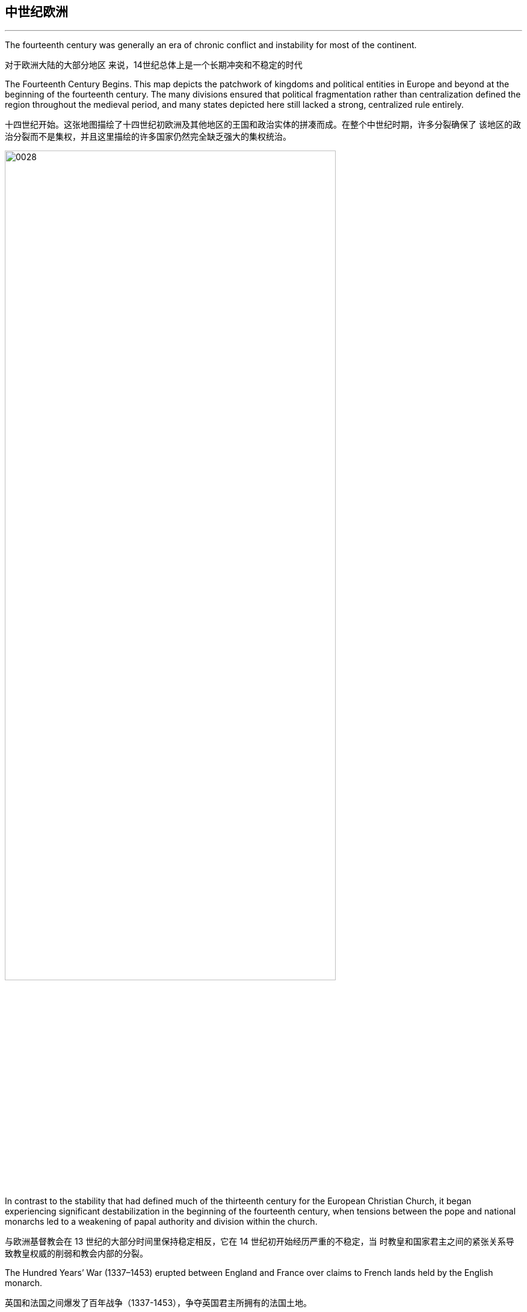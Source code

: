 

==  中世纪欧洲
:toc: left
:toclevels: 3
:sectnums:
:stylesheet: myAdocCss.css

'''

The fourteenth century was generally an era of chronic conflict and instability for most of the continent.

对于欧洲大陆的大部分地区 来说，14世纪总体上是一个长期冲突和不稳定的时代

The Fourteenth Century Begins. This map depicts the patchwork of kingdoms and political entities in Europe and beyond at the beginning of the fourteenth century. The many divisions ensured that political fragmentation rather than centralization defined the region throughout the medieval period, and many states depicted here still lacked a strong, centralized rule entirely.

十四世纪开始。这张地图描绘了十四世纪初欧洲及其他地区的王国和政治实体的拼凑而成。在整个中世纪时期，许多分裂确保了 该地区的政治分裂而不是集权，并且这里描绘的许多国家仍然完全缺乏强大的集权统治。

image:/img/0028.jpg[,80%]

In contrast to the stability that had defined much of the thirteenth century for the European Christian Church, it began experiencing significant destabilization in the beginning of the fourteenth century, when tensions between the pope and national monarchs led to a weakening of papal authority and division within the church.

与欧洲基督教会在 13 世纪的大部分时间里保持稳定相反，它在 14 世纪初开始经历严重的不稳定，当 时教皇和国家君主之间的紧张关系导致教皇权威的削弱和教会内部的分裂。

The Hundred Years’ War (1337–1453) erupted between England and France over claims to French lands held by the English monarch.

英国和法国之间爆发了百年战争（1337-1453），争夺英国君主所拥有的法国土地。

Another center of political instability during this period was the Holy Roman Empire. In the fourteenth century, the Holy Roman Empire, which had been founded by Charlemagne in 800, comprised four main entities—the Kingdom of Italy, the Kingdom of Germany (including lands that now are part of Belgium, the Netherlands, Germany, Austria, and Switzerland), the Kingdom of Burgundy (a region in southeastern France), and the Kingdom of Bohemia (what is now the Czech Republic and part of Poland) under the nominal control of an elected emperor. Each of these kingdoms, in turn, was composed of a loose coalition of independent territories with different hereditary rulers. The emperor was chosen by a handful of these rulers known as electors.

这一时期另一个政治不稳定的中心是神圣罗马帝国。十四世纪，神圣罗马帝国由查理曼于 800 年建 立，由四个主要实体组成：意大利王国、德意志王国（包括现在属于比利时、荷兰、德国、奥地利、 和瑞士）、勃艮第王国（法国东南部的一个地区）和波西米亚王国（现在的捷克共和国和波兰的一部 分）在当选皇帝的名义控制下。这些王国又都是由具有不同世袭统治者的独立领土的松散联盟组成。 皇帝是由少数被称为选举人的统治者选出的。

Rather than adopting a common currency, legal system, or representative assembly, the Holy Roman Empire remained a patchwork of semiautonomous principalities. Although each of these became relatively stable, the empire itself was a weak and decentralized political entity. By the end of the fourteenth century, it included more than one hundred principalities, each with varying degrees of power and autonomy. The emperor was now beholden to both the rulers who elected him and the pope, who in theory bestowed the imperial crown.

神圣罗马帝国并没有采用共同的货币、法律体系或代表大会，而是由半自治的公国拼凑而成。尽管这 些都变得相对稳定，但帝国本身是一个软弱且分散的政治实体。到十四世纪末，它包括一百多个公 国，每个公国都拥有不同程度的权力和自治权。皇帝现在既要感谢选举他的统治者，也要感谢教皇， 理论上，教皇授予了皇冠。

Even subtle shifts in climate and temperature have historically resulted in widespread demographic and ecological transformations.

历史上，即使是 气候和温度的微妙变化也会导致广泛的人口和生态变化.

Perhaps the greatest challenge in grasping the impact of climate change on the past is the limitations of traditional historical sources. Texts and other written source materials often provide scant information about environmental fluctuations of earlier centuries. Historians study references to crop yields and weather fluctuations in weather journals and tax records, along with scientific data drawn from tree rings and organic material trapped beneath ice sheets in different parts of the world, which offer information about past temperature fluctuations and rainfall patterns.

也许理解气候变化对过去的影响的最大挑战是传统历史资料的局限性。文本和其他书面来源材料通常 提供的有关早期几个世纪环境波动的信息很少。历史学家 研究天气期刊和税务记录中有关农作物产量和天气波动的参考文献，以及从世界各地冰盖下的树木年 轮和有机物质中提取的科学数据，这些数据提供了有关过去温度波动和降雨模式的信息.

Because trees can live for hundreds or even thousands of years, during which they experience a variety of environmental fluctuations, clues about these changing conditions are often hidden within the rings in their stumps. The color and width of tree rings can provide snapshots of past climate conditions.

由于树木可以存活数百年甚至数千年， 在此期间它们会经历各种环境波动，因 此有关这些变化条件的线索通常隐藏在 树桩的年轮中. 树木年轮 的颜色和宽度可以提供过去气候条件的 快照.

At the beginning of the fourteenth century, subtle shifts in global mean temperature and rainfall had a profound impact on the climate of the Northern Hemisphere, unleashing devastating famines and plagues across Afro-Eurasia. In an era during which many people survived on subsistence agriculture, even the slightest change in seasonal weather patterns could devastate crops and result in widespread malnourishment and starvation. Poor nutrition weakens human immune systems, which left many more vulnerable to the ravages of epidemic diseases. This was especially the case when the bubonic plague struck much of Afro-Eurasia by the middle of the century.

十四世纪初，全球平均气温和降雨量的微妙变化对北半球的气候产生了深远的影响，在非洲-欧亚大陆 引发了毁灭性的饥荒和瘟疫。在一个许多人靠自给农业生存的时代，即使季节性天气模式发生最轻微的变 化也可能毁坏农作物并导致广泛的营养不良和饥饿。营养不良会削弱人类的免疫系统，使许多人更容易受到流行病的侵袭。当本世纪中叶黑 死病袭击了非洲-欧亚大陆的大部分地区时，情况尤其如此。

Long-term weather fluctuations, during which periods of relative warmth and cold alternated over hundreds of years, have long been part of Earth’s ecological landscape and the narrative of environmental history.

长期 的天气波动，即相对温暖和寒冷的时期交替长达数百年，长期以来一直是地球生态景观和环境历史叙 述的一部分。

In the fourteenth century in particular, the Little Ice Age, a period of unusually cold weather that affected most of the Northern Hemisphere, led to significant variations in normal rainfall and a general drop in the mean annual temperature. Preceded by a Medieval Warm Period, a span of more temperate climate across the globe from the tenth through the thirteenth century, the cool temperatures and, in some areas, droughts radically reduced available resources and food supplies. Aggravated by rising population levels and declining agricultural productivity, food shortages caused significant hardship and financial distress as famine became commonplace and competition for resources intensified.

特别是在 14 世纪，小冰河时期是影响北半球大部分地区的异常寒冷天气时期，导致正常 降雨量发生显着变化，年平均气温普遍下降。在中世纪温暖期之前，从十世纪到十三世纪，全球气候 更加温和，凉爽的气温以及某些地区的干旱极大地减少了可用资源和粮食供应。由于人口数量增加和 农业生产力下降，粮食短缺造成了严重的困难和财政困难，饥荒变得普遍，资源竞争加剧。

The Little Ice Age. This chart depicts the shift in the Northern Hemisphere’s temperature over the last millennium, including the Medieval Warm Period that began in the tenth century and the Little Ice Age that ran from the fourteenth century to approximately 1850.

小冰河时代。这张图表描绘了北半球近千年来的气温变化，包括从10世纪开始的中世纪温暖期和从14世纪到1850年左右的小冰 期。

image:/img/0029.jpg[,100%]

Although a consensus about the causes of the Little Ice Age remains elusive, possible triggers may have included changes in ocean circulation patterns, shifts in the earth’s orbit, and several massive volcanic eruptions in the tropics that released clouds of sulfate particles into the atmosphere and reflected solar energy back into space at the end of the thirteenth century. Ultimately, these environmental changes resulted in an advance of mountain glaciers and an overall mean global temperature decrease of 0.6°C (with some areas experiencing as much as a two-degree drop in annual temperature). This decrease may seem insignificant, but in the absence of modern agricultural and irrigation techniques, it led to catastrophic crop failures and widespread famine in many parts of the Northern Hemisphere within the first few decades of the fourteenth century. The increase in glacier growth, moreover, affected many regions of the world, because the more water turned to ice, the less was available to evaporate and turn into rain. As a result, even areas far from glacial mountains suffered prolonged periods of drought.

尽管关于小冰期成因的共识尚未达成，但可能的触发因素可能包括海洋环流模式的变化、地球轨道的 变化以及热带地区的几次大规模火山喷发，火山喷发将硫酸盐颗粒云释放到大气中并反射十三世纪 末，太阳能重新进入太空。最终，这些环境变化导致山地冰川推进，全球平均气温总体下降 0.6°C（某 些地区年气温下降多达两度）。这种减少看似微不足道，但在缺乏现代农业和灌溉技术的情况下，在 十四世纪的最初几十年内，它导致了北半球许多地区灾难性的农作物歉收和大范围的饥荒。此外，冰 川增长的增加影响了世界许多地区，因为更多的水变成冰，可蒸发并转化为雨水的水就越少。结果， 即使是远离冰川山脉的地区也遭受了长期干旱。

Despite their global impact, the effects of the Little Ice Age were not the same everywhere. In the Mediterranean and West Africa, irregular rainfall and periods of drought dramatically reduced crop yields, whereas in China and northern Europe, cold weather and the freezing of lakes and rivers were especially pronounced. Elsewhere in Europe and Asia, in 1314, extraordinary rains began to fall that introduced a period of abnormally cold and wet winters. This deluge of precipitation resulted in poor harvests as people struggled to cultivate already overworked land.

尽管影响全球，但小冰河时代的影响在各地并不相同。在地中海和西非，不规则的降雨和干旱使农作 物产量大幅下降，而在中国和北欧，寒冷的天气以及湖泊和河流的结冰尤为明显。 1314年，在欧洲和 亚洲的其他地方，暴雨开始降临，导致了异常寒冷和潮湿的冬季。由于人们努力耕种已经过度劳作的 土地，大量降水导致收成不佳。

Although the Little Ice Age was especially devastating in the 1300s, its effects persisted for many centuries.

尽管小冰河时期在 1300 年代造成的破坏尤其严重，但其影响却持续了许多个世纪。

The period known as the Great Famine of 1315–1317 was a direct result of the Little Ice Age in much of Europe north of the Alps, an area of roughly 400,000 square miles. This widespread and prolonged food shortage prompted one of the worst population collapses in Europe’s recorded history. It is virtually impossible to know the actual death toll, but it is likely that up to 10 percent of northern Europe’s population of more than thirty million perished. Even though crop yields began to rebound in 1317, it took several more years for them to return to prefamine levels. Prolonged food shortages also led to widespread political and economic instability. Ultimately, the Great Famine led many to question the ability of church officials and monarchs to respond effectively to crises and catastrophes, which had long-term effects on public trust in these institutions.

1315年至1317年的大饥荒时期是阿尔卑斯山以北欧洲大部分地区（面积约40万平方英里）小冰河时期 的直接结果。这种广泛而长期的粮食短缺导致了欧洲有记录以来最严重的人口崩溃之一。实际上不可 能知道实际死亡人数，但北欧 3000 万以上的人口中，很可能有 10% 死亡。尽管农作物产量在 1317 年开始反弹，但又花了几年时间才恢复到饥荒前的水平。长 期的粮食短缺还导致了广泛的政治和经济不稳定。最终，大饥荒导致许多人质疑教会官员和君主有效应对危机和灾难的能力， 这对公众对这些机构的信任产生了长期影响。

hunger grew in the land. Meat and eggs began to run out, capons and fowl could hardly be found, animals died of pest, swine could not be fed because of the excessive price of fodder. The land was so oppressed with want that when the king came to St. Albans on the feast of St. Laurence [August 10] it was hardly possible to find bread on sale to supply his immediate household. . . .

饥饿在这片土地上蔓延。 。 。 。肉和蛋开始枯竭，阉鸡和家禽几乎找不到，动物死于害虫，猪因饲料价格过高而 无法饲养。。这片土地极度匮乏，以至于当国王在圣劳伦斯节（8 月 10 日）来到圣奥尔本斯时，几乎不可能找到出售的面包来供应他的直系亲属。 。 。

The summer rains were so heavy that grain could not ripen. It could hardly be gathered and used to bake bread down to the said feast day unless it was first put in vessels to dry. Bread did not have its usual nourishing power and strength because the grain was not nourished by the warmth of summer sunshine. Hence those who ate it, even in large quantities, were hungry again after a little while.

夏天的雨太大了，谷物无法成 熟。除非先将其放入容器中干燥，否则很难将其收集起来并用于在上述节日期间烘烤面 包. 面包 没有平常的滋养力和强度，因为谷物没有受到夏日温暖阳光的滋养。因此，吃的人，即 使吃得很多，过了一会儿又饿了

The usual kinds of meat, suitable for eating, were too scarce; horse meat was precious; plump dogs were stolen. And, according to many reports, men and women in many places secretly ate their own children.

适合食用的常见肉类太少了；马肉很珍贵； 胖乎乎的狗被偷了。而且，根据许多报道，许多地方的男人和女人偷偷地吃掉了自己的 孩子。

Salt was an important staple for food preservation. How might a significant rise in the price of salt affect everyday life?

盐是保存食物的重要主食。盐价大幅上涨将如何影响日常生活？

With very few options to remedy the devastation wrought by years of poor weather and famine, most people had little practical recourse other than migrating in search of better conditions. The collective anxiety and social tension of the era sometimes led to scapegoating, including persecutions of supposed witches. Although this type of persecution was by no means universal.

由于多年来恶劣天气和饥荒造成的破坏，几乎没有什么选择可以补救，大多数人除了迁徙以寻求更好 的条件外，几乎没有其他实际的办法。这个时代的集体焦虑和社会紧张有时会导致替罪羊，包括对所 谓女巫的迫害. 尽管这种迫害绝不是普遍的.

Travel was also a common requirement of religious devotion in the tradition of pilgrimage. Muslims desired and were even obligated, by one of the “pillars” of Islam, to complete the hajj, a visit to Mecca and Medina, the holy sites of their faith in modern Saudi Arabia. Many Christian faithful wanted to travel to sacred sites containing relics of the saints, believed to be imbued with special power, and also to the Holy City of Jerusalem, believed to be the site of Jesus’s crucifixion and resurrection. The surrounding area was the birthplace of the Christian Church. Jerusalem was also the site of the holiest of holies of Judaism, the most sacred of spaces where the Temple of Solomon had stood until its destruction by the Romans.

旅行也是朝圣传统中宗教信仰的常见要求。穆斯林渴望、甚至有义务，伊斯兰教的“支柱”之一完成朝 觐，访问麦加和麦地那 ，这是他们在现代沙特阿拉伯的信仰圣地。许多基督教徒想去圣地旅行，那里 有圣人的遗物，被认为具有特殊的力量，也想去圣城耶路撒冷，据信是耶稣被钉十字架和复活的地 方。周边地区是基督教会的发源地。耶路撒冷也是犹太教最神圣的地方，所罗门圣殿在被罗马人摧毁 之前一直矗立在那里，是最神圣的地方。

Beyond the demands of trade and religion, however, travel was far less possible for all but a small elite who could afford the time and expense required.

然而，除了贸易和宗教的需求之外，除了少数能够负担得起所需时间和费用的精英之外，所有人都不 太可能旅行。

At the same time, worsening environmental conditions necessitated travel by many who would rarely have ventured beyond their immediate surroundings but now migrated in search of the resources they needed to survive. Leaving behind all that was familiar in the hope of finding a more stable and hospitable environment, they faced a variety of perils, including regional disputes, adverse weather conditions, illness, and banditry. It was difficult to arrange travel between the many different political entities that existed in the fourteenth century, and crossing borders could be exceptionally risky without the security provided by the presence of established networks or patrons, especially when it came to bandits and lack of access to safe waystations to rest. Moreover, at a time when people were struggling to secure basic necessities, travel was very expensive. Horses, carts, camels, and seafaring vessels were beyond the means of most people, so walking became the most common means of transportation for those in search of new opportunities and resources. Walking eight to ten hours a day, on poor roads and at times in poor weather conditions, likely made the experience all the more grueling for migrants who were already malnourished, weak, and vulnerable to opportunistic infections.

与此同时，日益恶化的环境条件使得许多人不得不外出旅行，他们很少冒险走出周围的环境，但现在 却为了寻找生存所需的资源而迁移。他们抛弃了一切熟悉的事物，希望找到一个更稳定、更友善的环 境，但他们面临着各种危险，包括地区争端、恶劣的天气条件、疾病和土匪行为。在十四世纪存在的 许多不同政治实体之间安排旅行是很困难的，如果没有既定网络或赞助人的存在所提供的安全保障， 跨越边界可能会异常危险，特别是当涉及强盗和缺乏接触渠道时。安全的休息站。此外，在人们难以 获得基本必需品的时代，旅行非常昂贵。马、马车、骆驼和海船对大多数人来说是无法承受的，因此 步行成为那些寻找新机会和资源的人最常见的交通工具。每天步行八到十个小时，在糟糕的道路上， 有时还要在恶劣的天气条件下行走，对于本来就营养不良、虚弱且容易受到机会感染的移民来说，这 种经历可能会更加艰难。

Although some people traveled back and forth across borders, the difficulties and expense of fourteenth-century travel made round trips uncommon. Many were forced to abandon their homes knowing they would likely never return. In times of drought and food shortages, these climate refugees faced precarious situations and uncertain prospects. They could become “strangers in strange lands,” foreigners whose unique customs and cultural practices—including religious traditions, dress, and language—marked them as “other” and worthy of scorn.

尽管有些人跨境旅行，但十四世纪旅行的困难和费用使得往返旅行并不常见。许多人被迫离开家园， 因为他们知道自己可能永远不会回来。在干旱和粮食短缺时期，这些气候难民面临着不稳定的处境和 不确定的前景。他们可能成为“异国他乡的陌生人”，这些外国人的独特习俗和文化习俗——包括宗教传 统、服饰和语言——使他们成为“异类”并值得蔑视。

After the plague had run its course by the 1350s, it recurred in cyclical fashion several times during the second half of the fourteenth century. It was never fully eradicated.

瘟疫在 1350 年代结束后，在 14 世纪下半叶周期性地复发了几次。它从未被完全根除.

The bubonic plague, the most common variant of the disease caused by the bacterium Yersinia pestis, raises egg-shaped swellings known as buboes near an afflicted person’s lymph nodes in the groin, underarm, and upper neck areas. For the vast majority in the Middle Ages, death generally occurred within three days.

The disease has a mortality rate ranging from 30 to 80 percent, which is significantly higher than that of the deadliest smallpox, influenza, and polio pandemics of the modern era.

黑死病是由鼠疫耶尔森氏菌引起的最常见的疾病变种，它会在患者腹股沟、腋下和上颈部区域的淋巴 结附近产生蛋形肿胀，称为腹股沟淋巴结炎。对于中世纪的绝大多数人来说，死亡通常发生在三天内。这种死亡率为 30% 至 80% 的疾病, (其致死率)明显高于现 代最致命的天花、流感和脊髓灰质炎大流行。

Although in its bubonic form the plague could not be spread from human to human, the rat flea became a major plague vector. The black rat was one of the most capable animal hosts for the plague-carrying fleas. It was highly susceptible to the disease itself.

尽管鼠疫在鼠疫形式下无法在人与人之间传播，但鼠蚤成为主要的鼠疫媒介. 黑鼠是携带鼠疫跳蚤的最有能力的动物宿主之一。它本身就很容易感染这种疾病.

Plague-bearing fleas generally preferred to feed on small rodents such as rats and marmots, but when their rodent hosts succumbed to the plague, they secured their next meal from the nearest human. Two even deadlier variants of the disease eventually emerged during the fourteenth century: pneumonic and septicemic. The pneumonic form directly infected the lungs and was spread from person to person by coughing, with a mortality rate of 95 to 100 percent. The septicemic variant, which resulted from plague bacteria circulating directly into the bloodstream, was invariably fatal and, according to contemporary observers, seemed to kill within hours of the first onset of symptoms. While historians had surmised for many decades that the plague had spread in primarily one form (bubonic) and in one direction (east to west), new evidence increasingly suggests there was a far greater diversity of spread.

携带瘟疫的跳蚤通常更喜欢以老鼠和土拨鼠等小型啮齿动物为食，但当它们的啮齿动物宿主死于瘟疫 时，它们会从最近的人类那里获得下一顿饭。在十四世纪，这种疾病最终出现了两种更致命的变种： 肺炎型和败血症型。肺炎形式直接感染肺部，并通过咳嗽在人与人之间传播，死亡率为 95% 至 100%。这种败血症变异是由鼠疫细菌直接循环到血液中引起的，总是致命的，根据当代观察家的说 法，似乎在首次出现症状后数小时内就会死亡。虽然历史学家几十年来一直猜测鼠疫主要以一种形式 （腺鼠疫）和一个方向（从东到西）传播，但新的证据越来越多地表明，鼠疫的传播方式更加多样 化。

The desperation incited by the plague’s relentless assault often led to scapegoating of marginalized populations.

瘟疫的无情袭击所引发的绝望常常导 致边缘化人群成为替罪羊.

New scientific techniques such as genetic testing are strongly suggesting that the plague developed far earlier than modern historians had believed. In its most well-documented form, it ultimately spread along international sea and land trade routes in the 1340s and by 1409 had reached port cities of the Indian Ocean trade network in East Africa.

基因测试等新的科学技术强烈表 明，鼠疫的发展远比现代历史学家认为的要早。在其最有据可查的形式中，它最终在 1340 年代沿着国 际海上和陆地贸易路线传播，到 1409 年已经到达东非印度洋贸易网络的港口城市.

Although the exact date of the Black Death’s arrival in China remains unknown, Chinese historical records first refer to the appearance of a deadly epidemic in the years from 1331 to 1334. For those living in China, the devastation likely seemed to portend the withdrawal of the Mandate of Heaven from the rulers of the Yuan dynasty. Epidemics, droughts, and other catastrophes could be perceived as omens of divine displeasure and an indication that a ruler had lost divine support.

尽管黑死病传入中国的确切日期仍不得而知，但中国的历史记录首先提到了1331年至1334年期间出现 的致命流行病。大约有一千三百万人在这次致命的疫 情中丧生。对于生活在中国的人们来说，这场灾难似乎预示着元朝统治者将收回天命。流行病、干旱 和其他灾难可能被视为神圣不悦的预兆，并表明统治者失去了神圣的支持。

After ravaging China, the plague continued to spread west along trade routes by land and sea that eventually enabled it to engulf much of the Middle East. Cities such as Tabriz in Iran that had long served as thriving centers of trade were largely abandoned by the 1340s, when foreign merchants abruptly fled the city and commerce plummeted.

在肆虐中国之后，瘟疫继续沿着陆路和海上贸易路线向西传播，最终席卷了中东大部分地区。在肆虐中国之后，瘟疫继续沿着陆路和海上贸易路线向西传播，最终席卷了中东大部分地区。

Although the mortality rate across the Middle East was high, much of our knowledge of the plague’s impact in the Muslim world comes from historical documentation of its impact on the Mamluk Empire (1250–1517), which suffered a population loss of roughly one-third.

尽管整个中东地区的死亡率很高，但我们对瘟疫对穆斯林世界 影响的了解大部分来自于它对马穆鲁克帝国（1250-1517）影响的历史记录，该帝国的人口损失了大约 三分之一。

The plague spread into the European interior, leaving perhaps as many as twenty-four million dead, roughly 30 percent of the continent’s population at the time.

瘟疫传播到欧洲 内陆，导致大约 2400 万人死亡，约占当时欧洲大陆人口的 30%。

Social responses to the plague in medieval Europe ranged from increased piety to hedonism to resigned acceptance of inevitable death.

Failing to fully grasp how and why the disease was spreading, however, many of the devout turned to the clergy, who were also dying in record numbers, mostly because of their efforts to care for the sick.

中世纪欧洲对瘟疫的社会反应从日益虔 诚到享乐主义，再到放弃接受不可避免的死亡。由于无法完全掌握这种疾病传播的方式和原 因，许多虔诚的信徒转向神职人员，而神职人员的死亡人数也创历史新高，主要是因为他们努力照顾 病人。

The plague left each region it affected with long-term economic and demographic consequences. Old systems of belief came into question, and ancient social hierarchies shifted to accommodate the significant population losses that followed the plague. Peasants, laborers, and those at the lower end of the socioeconomic hierarchy tended to experience the greatest mortality, but for those who survived, pronounced labor shortages led to the demise of some industries and more favorable working conditions in others. The disadvantaged began to question whether social elites really did enjoy God’s privilege, as the social hierarchy generally preached, since they too succumbed to the plague and failed to care for those to whom they bore responsibility.

瘟疫给它所影响的每个地区带来了长期的经济和人口后果，旧的信仰体系受到质疑，古代的社会等级制度也发生了转变，以适应瘟疫后 人口的大量流失。农民、工人和处于社会经济阶层低端的人往往死亡率最高，但对于那些幸存下来的 人来说，明显的劳动力短缺导致一些行业的消亡和其他行业更有利的工作条件。弱势群体开始质疑社 会精英是否真的像社会等级制度普遍宣扬的那样享有上帝的特权，因为他们也死于瘟疫，并且没有照 顾那些他们负有责任的人。

Given massive depopulation, people increasingly chose to leave locations to which they had formerly been anchored. Peasants left the feudal estates on which their families had lived for generations, as landlords elsewhere offered more generous terms of labor to attract workers who could replace the dead. Many peasants also left the countryside to seek wage labor and employment in cities, which began experiencing significant labor shortages as a result of the plague’s staggering death toll. Because the demand for labor was so high, peasants who remained in the countryside, especially males, were now able to press their employers for more money and rights.

由于人口大量减少, 人们越来越多地选择离开他们以前居住的地方。农民们 离开了他们的家人世代居住的封建庄园，因为其他地方的地主提供了更慷慨的劳动条件来吸引可以替 代死者的工人。许多农民也离开农村到城市寻找工资劳动和就业机会，由于瘟疫造成的惊人死亡人 数，城市开始出现严重的劳动力短缺。由于对劳动力的需求如此之高，留在农村的农民，尤其是男 性，现在能够向雇主施压，要求更多的金钱和权利。

With fewer people to work their land and generate income for them, their collective wealth contracted significantly. The power of local nobles and landowners was also being eclipsed by more powerful monarchs and emerging urban economies that bolstered the growth of towns and cities.

由于耕种土地和创造收入的人越来越少，(地主)他们的集体财富大幅萎缩。当地贵族 和地主的权力也被更强大的君主和新兴城市经济所掩盖，这些经济促进了城镇的发展。

The death of many members of the clergy during the Black Death made monarchs more dependent on the merchant class to perform services for which education was required. The rising prominence of the merchant class that resulted, coupled with the growing centralization of monarchical power, gradually eroded some of the traditional privileges and prerogatives of landed elites. Although some regions of the continent, particularly the German lands of the Holy Roman Empire, remained a largely decentralized and fragmented collection of principalities, by the end of the fourteenth century, England and France had begun to lay the foundations of the centralized modern nation-state to replace the power of the nobles.

黑死病期间许多神职人员的死亡使君主更加依赖商人阶级来提供需要教育的服务。由此导致的 商人阶级的地位日益突出，加上君主权力的日益集中，逐渐侵蚀了地主精英的一些传统特权和特权。 尽管欧洲大陆的一些地区，特别是神圣罗马帝国的日耳曼土地，仍然是一个很大程度上分散和分散的 公国集合体，但到十四世纪末，英国和法国已经开始奠定中央集权的现代国家的基础。国家取代贵族 的权力。

Another impetus for the rise of centralized monarchies and the reduction of the nobility’s authority was the Hundred Years’ War. The use of new weapons and tactics rendered the cavalry-focused armies of the feudal era all but obsolete. The growth of professional armies also offered peasants the potential for social mobility,.

中央集权君主制兴起和贵族权力削弱的另一个推动力是百年战争。新武器和战术的使用使得封建时代以骑兵为主的军队几乎已经过时，职 业军队的发展也为农民提供了社会流动的潜力.

The Late Fourteenth-Century Islamic World. The shaded areas in this map depict the extent of the largest Islamic states at end of the fourteenth century. Despite the challenges of the Black Death and the Mongols’ conquest and decline, Islam’s scope and influence continued to expand into Africa and Asia in the fifteenth century.

十四世纪末的伊斯兰世界。这张地图中的阴影区域描绘了十四世纪末最大的伊斯兰国家的范围。尽管面临黑死病和蒙古人的征服 和衰落的挑战，伊斯兰教的范围和影响力在十五世纪继续扩展到非洲和亚洲。

image:/img/0030.jpg[,100%]

The Quran and the Hadith (the recorded actions and sayings of Muhammed) remained central components of all varieties of Islam.

《古兰经》和《圣训》（穆罕默德的行为和言论的记录）仍然是各种伊斯兰教的核心组成部分.

As the people of western Europe remade their societies following the collapse of the western half of the Roman Empire, the Byzantines in the east preserved Roman cultural practices for centuries, seeing themselves always as the continuation of a proud and strong Mediterranean empire. By the eleventh century, however, the Byzantines found their power challenged by the arrival of Turkic tribes such as the Seljuks, who settled in the eastern half of their domains and gradually wrested control of the area from them. As different Turkic tribes arrived and settled in the region, one group, the Ottomans, soon rose to prominence over others. The Ottomans eventually deprive the Byzantines of their last remnants of power. The fall of the Byzantine Empire in 1453 sent many Greek scholars and theologians fleeing to the city-states of Italy.

罗马帝国西半部崩溃后，西欧人民重建了他们的社会，而东部的拜占庭人几个世纪以来一直保留着罗 马文化习俗，始终将自己视为骄傲而强大的地中海帝国的延续。然而，到了十一世纪，拜占庭人发现 他们的权力受到塞尔柱人(后建立奥斯曼帝国)等突厥部落的到来的挑战，塞尔柱人定居在拜占庭领土的东半部，并逐渐从 拜占庭手中夺取了对该地区的控制权。随着不同的突厥部落抵达并定居在该地区，奥斯曼帝国这一部 落很快就在其他部落中脱颖而出。奥斯曼人最终剥夺了拜占庭人最后的残余权力。 1453 年拜占庭帝国的衰落导致许多希腊学者和神学家 逃往意大利城邦

With an empire that bordered both the western and eastern worlds, the Ottoman Turks began to play an important role in Asian and European affairs in the thirteenth century.

奥斯曼土耳其帝国是一个与东西方世界接壤的帝国，从十三世纪起开始在亚洲和欧洲事务中发挥重要 作用。

The Ottomans were Turkic-speaking pastoralists

奥斯曼人是讲突厥语的牧民，

Control of Gallipoli gave the Ottomans control over oceanic traffic between the Mediterranean and the Black Sea. The Ottomans steadily took control of the European portion of the Byzantine Empire.

对加里波利的控制使奥斯曼人控制了地中海和黑海之间的海上交通。奥斯曼人稳步控制了拜占庭帝国的欧洲部分

The Ottomans also realized that non-Muslim clergy could help in the governing of their empire.

奥斯曼帝 国还意识到，非穆斯林神职人员可以帮助管理他们的帝国

Bayezid soon found himself facing a more formidable foe, the Mongol conqueror Timur.

(奥斯曼帝国的)巴耶济德一世很快发现自己面临着一个更强大的敌人：蒙古征服者帖木儿。

Timur was a Mongol from the Barlas tribe. He was born in central Asia, in a part of the Chagatai Khanate (now modern Uzbekistan), in the 1320s or 1330s.

帖木儿是巴拉斯部落的蒙古人，他于 1320 或 1330 年代出生于中亚察合台汗 国（现乌兹别克斯坦）的一部分。

Timur sought to rebuild the empire that Chinggis Khan had controlled at the time of his death. Because he could not establish descent from Chinggis, he could not claim the title of khan himself. In the 1360s, he gained control of part of the Chagatai Khanate.

帖木儿寻求重建成吉思汗死时所控制的帝国。因为他无法证明自己是成吉思汗的后裔，所以他自己也 不能自称为可汗。1360年代，他控制了察合台汗国的部分地区.

Timur soon looked beyond central Asia for lands to control. He taxed the inhabitants of vanquished cities heavily. Cities that did not submit were treated brutally, however.

帖木儿很快就将目光投向中亚以外的地区，寻找可以控制的土地。他向被征服城市的居民征收重税，不服从的城市受到了残酷的对待

Bayezid I had been steadily conquering weaker rulers in Anatolia and forcing them to become his vassals. However, Turkish tribes and Ottoman vassals who Bayezid I believed owed allegiance to him turned to Timur, considering him their means of achieving independence from Ottoman rule. In turn, enemies of Timur turned to Bayezid for assistance. Timur wrote to Bayezid, demanding that the Ottoman ruler cease aiding his enemies.

(奥斯曼帝国的)巴耶 济德一世一直在稳步征服安纳托利亚较弱的统治者，并迫使他们成为他的附庸。然而，巴耶济德一世认为效忠于他的土耳其 部落和奥斯曼封臣不愿屈服于他的统治，他们转向帖木儿，认为他是摆脱奥斯曼统治独立的手段。反 过来，帖木儿的敌人，则向巴耶济德寻求援助。帖木儿写信给巴耶济德，要求奥斯曼统治者停止援助他的 敌人。

In 1400, Timur struck back. He then went on to wage war against the Mamluk sultans in Egypt in Syria, preventing Bayezid from turning to them for help. He also entered into an allegiance with the Byzantines against the Ottomans.

帖木儿发起反击，他继续在叙利 亚对埃及的马穆鲁克苏丹发动战争，阻止巴耶济德向他们寻求帮助。他还与拜占庭人结盟，对抗奥斯 曼人.

One of the great weaknesses of Bayezid’s Ottoman state was revealed. The Ottomans had built their empire in Anatolia by conquering other Turkish states and absorbing their rulers and the rulers’ descendants into their administration. These men, Bayezid’s unwilling vassals, had no wish to risk their lives for their Ottoman overlords. When Timur’s forces attacked at Ankara, therefore, many of Bayezid’s Turkish vassals abandoned the field, happy to be free of Ottoman control.

巴耶济德的奥斯曼帝国的一大弱点被暴露出来。奥斯曼帝国通过征服其他土耳其 国家并将其统治者及其后裔吸收到他们的管理中,在安纳托利亚建立了他们的帝国.这些人是巴耶塞 特不情愿的封臣，他们不想为奥斯曼帝国的宗主冒生命危险。因此，当帖木儿的军队进攻安卡拉时，许多巴耶济德的土耳其封臣放弃了战场，很高兴摆脱了奥斯曼帝国的控制。奥斯曼帝国被击败.

Following his rout of the Ottomans and having conquered most of the domains of Chinggis Khan and his sons and grandsons, Timur turned eastward to claim his last prize—China. In 1368, the Mongol Yuan dynasty in China had come to an end. In December 1404, Timur set out to cross central Asia on his way to China. Within a few months, however, he fell ill, and in February 1405 he died. The invasion of China ended before it had begun.

在击败奥斯曼帝国并征服成吉思汗及其子孙的大部分领土后，帖木儿转向东方，夺取他最后的战利品 ——中国。 1368年，中国的蒙古元朝结束了。1404年 12月，帖木儿出发穿越中亚前往中国。然而几个月后，他病倒了，并于 1405 年 2 月去世。对中国的入 侵还没开始就结束了

At the time of his death, Timur had conquered much of the land claimed in the original Mongol conquests of Chinggis Khan and his descendants. Unlike them, however, Timur made no real effort to rule the places he seized outside Persia. Thus, it was relatively easy for most places that Timur had conquered to regain their independence.

帖木儿去世时，已经征服了成吉思汗及其后裔最初蒙古征服时所声称拥有的大部分土地。然而，与他 们不同的是，帖木儿并没有真正努力统治他在波斯以外夺取的土地。因此，对于帖木 儿征服的大多数地方来说，恢复独立是相对容易的。

The Timurid Empire. By the time of Timur’s death in 1405, his empire stretched from the border of Anatolia in the west to northern India in the east, and from modern Uzbekistan in the north to the Gulf of Hormuz in the south.

帖木儿帝国。到1405年帖木儿去世时，他的帝国西起安纳托利亚边境，东 至印度北部，北起现代乌兹别克斯坦，南至霍尔木兹湾。

image:/img/0031.jpg[,70%]

Both Mehmed and Murad realized that in order to rebuild the Ottoman state, they had to drive out the Byzantine rulers. The Byzantine emperor Manuel II had assisted Mehmed’s rivals for the Ottoman throne, attempting to keep the Ottomans weak by prolonging the civil war. The Byzantines were also close allies of the Venetians and Genoese, who controlled trade in the Aegean and the Black Seas and whose ships could interfere with Ottoman efforts to control both sides of the Dardanelles.

(奥斯曼帝国的)穆罕默德和穆拉德都意识到，为了重建奥斯曼帝国，他们必须驱逐拜占 庭统治者。拜占庭皇帝曼努埃尔二世曾协助穆罕默德的竞争对手争夺奥斯曼帝国的王位，试图通过延 长内战来削弱奥斯曼帝国。拜占庭人也是威尼斯人和热那亚人的亲密盟友，他们控制着爱琴海和黑海 的贸易，他们的船只可以干扰奥斯曼帝国控制达达尼尔海峡两岸的努力。

At Constantinople’s height, somewhere between 500,000 and one million people had lived within its walls, but the bubonic plague and Ottoman sieges had reduced the number to perhaps fifty thousand. Nevertheless, so long as Constantinople stood on the western shore of the Bosporus controlling access to the Black Sea, the Ottomans could not rest easy in their domains.

君士坦丁 堡在鼎盛时期，大约有 50 万到 100 万人居住在城墙内， 但黑死病和奥斯曼帝国的围攻使这一数字减少到大约 5 万人。然而，只要君士坦丁堡仍然屹立在博斯 普鲁斯海峡西岸，控制着黑海的出海口，奥斯曼人就无法在自己的领土上高枕无忧。

On the morning of May 29, 1453, after a siege of fifty-seven days, the Ottoman guns breached the walls. The last Byzantine emperor, Constantine XI Palaeologus, died fighting for his city. The city fell to the Ottomans.

1453年5月29日早晨，经过五十七天的围困，奥斯曼大炮冲破城墙，括最后一位拜占庭皇帝君士坦丁十一世帕拉奥洛古斯，他为自己的城市 而战而死。这座城市落入了奥斯曼 帝国之手。

Mehmed regarded himself not as a usurper but as the rightful successor to the Byzantines. He declared himself Caesar, the heir to the old Roman imperial throne. He appointed a new leader of the Eastern Orthodox Church, Gennadius II, who in turn recognized Mehmed’s claim as the legitimate heir of the last Byzantine emperor. The last emperor’s actual heirs, his nephews, were taken into Mehmed’s service and occupied important administrative positions in the empire.

穆罕默德并不认为自己是篡位者，而是拜占庭人的合法继承人。他宣称自己是凯撒，是旧罗马帝国王 位的继承人。他任命了东正教的新领袖根纳迪乌斯二世，后者又承认穆罕默德是拜占庭末代皇帝的合 法继承人。最后一位皇帝的实际继承人，即他的侄子，被纳入穆罕默德的手下，并在帝国中担任重要 的行政职务。(这就是用前朝统治者的子孙, 来安抚前朝人心)

He ordered that the Byzantine cathedral of Hagia Sophia be left intact and converted into a mosque. He also ordered a new mosque, the Fatih Mosque (“Conqueror’s Mosque”), to be built in the city.

他下令将拜占庭式的圣索菲 亚大教堂完好无损地保留下来，改建为清真寺。他还下令在城内建造一座新清真寺，即法提赫清真寺（“征服者清真寺”）

As earlier Ottoman rulers had done, Mehmed allowed Christians and Jews in his lands to worship as they pleased. This arrangement was an early appearance of the Ottoman millet system, in which religious communities were allowed a substantial degree of autonomy and were governed by their own leaders and their own law codes.

正如早期的奥斯曼统治者 所做的那样，穆罕默德允许基督徒和犹太人在他的土地上按照自己的意愿进行礼拜。这种安排是奥斯 曼帝国米利特制度的早期出现，其中宗教团体被允许高度自治，并由自己的领导人和自己的法典管 辖。

He issued kanun, laws made by the sultan, as opposed to sharia (religious law) interpreted by Islamic judges, and compiled them in the Kanun-name (“Book of the Law”). Kanun dealt with issues that sharia often did not address, such as taxation or punishment for certain crimes.

他颁布了由苏丹制定的卡努(kanun)法律，与由伊斯兰法官解释的伊斯兰教法(sharia)相反，并以卡努(kanun)的名义编纂了这些法律。卡努处理了伊斯兰教法通常没有涉及的问题，比如税收或对某些罪行的惩罚。

the Ottomans gained control of part of the Silk Roads. The Ottomans commanded Red Sea ports in Egypt after defeating the Mamluk Sultanate in 1517, which gave them additional control over the spice trade. The Ottomans also dominated trade on the Black Sea. The exclusion of Italian merchants from their traditional trade routes, the heavy taxes imposed on goods that traveled overland, many Europeans’ dislike for transacting business with Muslims, and the expense of overland trade led western Europeans to seek all-water oceanic routes to South and East Asia.

奥斯曼人控制了部 分丝绸之路，并在 1517 年击 败马穆鲁克苏丹国后还控制了埃及的红海港口, 这使他们对香料贸易有了更多的控制权。。奥斯曼人还主导了黑海的贸易。意大利商 人被排除在传统贸易路线之外，对陆路货物征收重税，许多欧洲人不喜欢与穆斯林做生意，以及陆路 贸易的费用，导致西欧人寻求通往南半球和南半球的全水路海洋路线。东亚。

The fall of Constantinople was lamented in Europe as signaling that no significant force remained to counter the Muslim advance westward. For many historians, it also marks the end of the European Middle Ages. As the Byzantine Empire collapsed, many Greeks sought refuge in other lands. Many settled in Italy, especially in Venice and Rome.

君士坦丁堡的陷落在欧洲引起了人们的哀叹，因为这表明没有足够的力量来对抗穆斯林向西推进。对 于许多历史学家来说，这也标志着欧洲中世纪的结束。随着拜占庭帝国的崩溃，许多希腊人到其他国 家寻求庇护. 许多人定居在意大利，尤 其是威尼斯和罗马。

Byzantine scholars, theologians, artists, writers, and astronomers also fled westward to Europe, bringing with them the knowledge of ancient Greece and Rome that had been preserved in the eastern half of the Roman Empire after the western half fell. Among the texts they brought were the complete works of Plato and copies of Aristotle’s works in the original Greek. Access to these and other writings, many of which had been either unknown in western Europe or known only in the form of Arabic translations that arrived at the time of the Crusades, greatly influenced the course of the Italian Renaissance.

拜占庭的学者、神学家、艺术家、作家和天文学家也向西逃往欧洲，带来了西半部灭亡后罗马帝国东 半部保存下来的古希腊和古罗马的知识。他们带来的文本包括柏拉图全集和亚里士多德著作的希腊原 文抄本。这些著作和其他著作的获得极大地影响了意大利文艺复兴的进程，其中许多著作要么在西欧 不为人所知，要么仅以十字军东征时期到达的阿拉伯语译本的形式为人所知。

The Renaissance, which means “rebirth” in French. It began in the city-states of northern Italy that had grown wealthy through trade, especially trade with the Ottomans. Beginning in the 1300s, scholars there turned to the works of Western antiquity—the writings of the ancient Greeks and Romans—for wisdom and a model of how to live.

文艺复兴在法语中意为“重生”，它始于意大利北部的城邦，这些城邦通过贸易，特别是与奥斯曼帝国的贸易而变得 富裕。从 1300 年代开始，那里的学者转向西方古代著作——古希腊人和古罗马人的著作——寻求智慧 和生活方式的典范

During the Renaissance, the depiction of scenes from Greek and Roman mythology became common in European art.

文艺复兴时期，对希腊和罗马神话场景的描绘在欧洲艺术中变得很常见。

Petrarch has been called the father of humanism. Humanism was a movement born in Italy in the fourteenth century that focused on the study of human beings, human nature, and human achievements, as opposed to the study of God. Humanists stressed the beauty and dignity of humanity instead of focusing on its sinful, “fallen” nature.

彼特拉克被称为人文主义之父。人文主义是十四世纪诞生于意大利的一场运动，其重点是对人类、人 性和人类成就的研究，而不是对上帝的研究。人文主义者强调人性的美丽和尊严，而不是关注其罪恶 的“堕落”本质。

The first recorded use of gunpowder in battle occurred in China in 919. Western Europeans discovered recipes for gunpowder in Arabic texts brought back from the Crusades or, in the case of Spain, introduced by the Muslims who established kingdoms there from the eighth through the fifteenth centuries. By the fifteenth century, numerous European countries had begun to use gunpowder and guns in battle. By the thirteenth century, European and Ottoman armies were using early cannons called bombards to destroy the walls of cities and fortresses.

历史上第一次在战争中使用火药发生在 919 年的中国. 西欧人在十字军东 征带回的阿拉伯文献中发现了火药的配方，或者就西班牙而言，是由八世纪到十五世纪在那里建立王 国的穆斯林引入的。到了十五世纪，许多欧洲国家已经开始在战争中使用火药和枪支。到了十三世纪，欧洲和奥斯曼军队开始使用称为炮弹的早期大炮来摧毁城 市和堡垒的城墙。

It was the use of cannon that finally allowed the Ottomans to destroy the walls of Constantinople and bring an end to the Byzantine Empire in 1453. Earlier attempts to defeat the city had failed because armies could not break through the walls and were unable to carry on a prolonged siege that could reduce the Byzantines to starvation. The ability to destroy fortifications helped rulers assert power both in battle and at home. Nobles found it difficult to challenge the power of rulers whose cannon could destroy their castles.

正是大炮的使用，最终让奥斯曼人于1453年摧毁了君士坦丁堡的城墙，结束了 拜占庭帝国。早期攻克这座城市的尝试失败了，因为军队无法突破城墙，也无法进行长时 间的围困，从而使拜占庭人陷入饥饿。摧毁防御工事的能力帮助统治者在战争和国内维护权力。贵族 发现很难挑战统治者的权力，因为统治者的大炮可以摧毁他们的城堡。(君主能在军力上, 压制住了封臣贵族的军力)

The use of cannon also changed the nature of military defenses. Fortresses and city defenses were designed in the shape of stars so guns could be aimed in all directions, preventing an enemy from bringing artillery within reach of the walls. Engineers who knew how to build or destroy the new styles of fortress were in high demand. Paying for their expertise and for cannon, gunpowder, and cannon balls was expensive; rulers in societies that adopted guns taxed peasants heavily to pay for this new style of warfare.

大炮的使用也改变了军事防御的性质。要塞和城防被设计成星形(星堡)，这样火炮就可以瞄准各个方向，防止敌人将火炮射入城墙内。 知道如何建造或摧毁新型堡垒的工程师的需求量很大。为他们的专业知识以及大炮、火药和炮弹支付 的费用非常昂贵。采用枪支的社会中的统治者向农民征收重税，以支付这种新型战争的费用。

In most societies, male members of the nobility, often the only ones who could afford to purchase and pay for the upkeep of horses, had formed the core of the fighting forces. Their role as society’s defenders helped to justify the exalted position their class occupied. When handheld guns became common, armed peasant infantrymen supplanted the mounted elite. The loss of their warrior role often marked the beginning of the decline in the power of the aristocracy.

在大多数社会中，男性贵族成员通常是唯一有能力购买和支付马匹保养费用的人，他们构成了战斗力 量的核心。他们作为社会捍卫者的角色有助于证明他们的阶级所占据的崇高地位是合理的。当手持枪 支变得普遍时，武装农民步兵取代了骑兵精英。他们战士角色的丧失往往标志着贵族权力衰落的开 始

As societies adopted the use of guns, some states developed a decisive advantage over others. Rulers who had access to metal to forge guns and the chemicals to make gunpowder were better able to impose their will on societies that did not. Countries with centralized governments and well-developed bureaucracies that were able to effectively tax their populations had the money to pay for these developments and found it easier to locate and recruit soldiers into the army. States with these advantages grew even more powerful. Gunpowder thus helped to develop centralized states in Europe.

随着社会开始使用枪支，一些国家相对于其他国家形成了决定性优势。能够获得金属来锻造枪支和化 学物质来制造火药的统治者能够更好地将自己的意志强加于那些没有金属的社会。拥有中央集权政府和发达官僚机构、能够有效地向其人民征税的国家有钱来支付这些 发展，并且发现更容易找到和招募士兵加入军队。因此，火药有助于欧洲中央集权国家的发展

The adoption of guns by societies in Europe, Asia, and Africa was the beginning of the end for some nomadic cultures. For centuries before this, nomadic societies had often played an important role in world history and were often important agents in bringing about historical change.

欧洲、亚洲和非洲社会采用枪支是一些游牧文化终结的开始。在此之前的几个世纪里，游牧社会常常 在世界历史中发挥重要作用，并且常常是带来历史变革的重要推动者.

Beginning in the early modern era, nomadic societies increasingly began to settle down. The adoption of firearms by settled societies undoubtedly jeopardized the continued existence of nomadic societies.

从近代早期开始，游牧社会开始逐渐定居。定居社会采用火器无疑危及游牧社会的继续存在。

The European knights of the Middle Ages disappeared as a result of the widespread adoption of gunpowder and firearms.

中世纪的欧洲骑士 因火药和火器的广泛采用而消失。

Modern nation-states with permanent borders also objected to nomads crossing at will from one nation into another. They forced them to settle. Modern nation-states also found it easier to tax people who were not always on the move. As industrialization made settled life more comfortable, many nomads willingly abandoned their traditional way of life.

拥有永久边界的现代民族国家也反对游牧民族随意从一个国家进入另一个国家, 并强迫他们定居。对那些不经常流动的人征税更容易.随着 工业化使定居生活变得更加舒适，许多游牧民族自愿放弃他们的传统生活方式。
